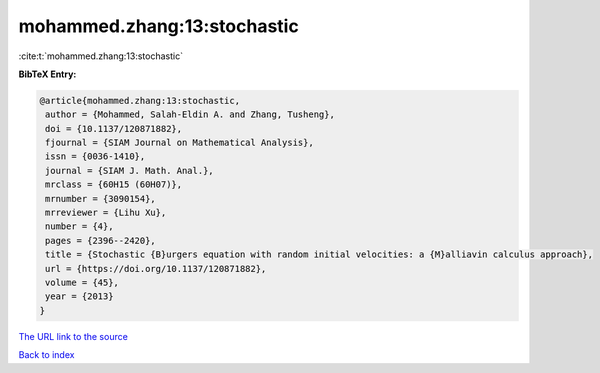 mohammed.zhang:13:stochastic
============================

:cite:t:`mohammed.zhang:13:stochastic`

**BibTeX Entry:**

.. code-block:: bibtex

   @article{mohammed.zhang:13:stochastic,
    author = {Mohammed, Salah-Eldin A. and Zhang, Tusheng},
    doi = {10.1137/120871882},
    fjournal = {SIAM Journal on Mathematical Analysis},
    issn = {0036-1410},
    journal = {SIAM J. Math. Anal.},
    mrclass = {60H15 (60H07)},
    mrnumber = {3090154},
    mrreviewer = {Lihu Xu},
    number = {4},
    pages = {2396--2420},
    title = {Stochastic {B}urgers equation with random initial velocities: a {M}alliavin calculus approach},
    url = {https://doi.org/10.1137/120871882},
    volume = {45},
    year = {2013}
   }
`The URL link to the source <ttps://doi.org/10.1137/120871882}>`_


`Back to index <../By-Cite-Keys.html>`_
